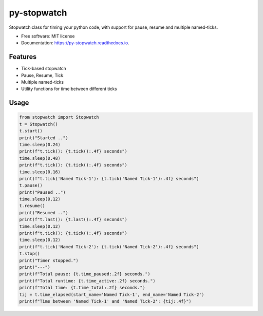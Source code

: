 ============
py-stopwatch
============

.. image:: https://img.shields.io/pypi/v/py-stopwatch?color=success
        :target: https://pypi.python.org/pypi/py_stopwatch

.. image:: https://readthedocs.org/projects/py-stopwatch/badge/?version=latest
        :target: https://py-stopwatch.readthedocs.io/en/latest/?badge=latest
        :alt: Documentation Status

.. image:: https://img.shields.io/pypi/pyversions/py-stopwatch
        :target: https://pypi.python.org/pypi/py-stopwatch
        :alt: Python Version Support

.. image:: https://img.shields.io/github/issues/hrishikeshrt/py_stopwatch
        :target: https://github.com/hrishikeshrt/py_stopwatch/issues
        :alt: GitHub Issues

.. image:: https://img.shields.io/github/followers/hrishikeshrt?style=social
        :target: https://github.com/hrishikeshrt
        :alt: GitHub Followers

.. image:: https://img.shields.io/twitter/follow/hrishikeshrt?style=social
        :target: https://twitter.com/hrishikeshrt
        :alt: Twitter Followers


Stopwatch class for timing your python code, with support for pause, resume and multiple named-ticks.

* Free software: MIT license
* Documentation: https://py-stopwatch.readthedocs.io.


Features
========

* Tick-based stopwatch
* Pause, Resume, Tick
* Multiple named-ticks
* Utility functions for time between different ticks


Usage
=====

.. code-block:: python

    from stopwatch import Stopwatch
    t = Stopwatch()
    t.start()
    print("Started ..")
    time.sleep(0.24)
    print(f"t.tick(): {t.tick():.4f} seconds")
    time.sleep(0.48)
    print(f"t.tick(): {t.tick():.4f} seconds")
    time.sleep(0.16)
    print(f"t.tick('Named Tick-1'): {t.tick('Named Tick-1'):.4f} seconds")
    t.pause()
    print("Paused ..")
    time.sleep(0.12)
    t.resume()
    print("Resumed ..")
    print(f"t.last(): {t.last():.4f} seconds")
    time.sleep(0.12)
    print(f"t.tick(): {t.tick():.4f} seconds")
    time.sleep(0.12)
    print(f"t.tick('Named Tick-2'): {t.tick('Named Tick-2'):.4f} seconds")
    t.stop()
    print("Timer stopped.")
    print("---")
    print(f"Total pause: {t.time_paused:.2f} seconds.")
    print(f"Total runtime: {t.time_active:.2f} seconds.")
    print(f"Total time: {t.time_total:.2f} seconds.")
    tij = t.time_elapsed(start_name='Named Tick-1', end_name='Named Tick-2')
    print(f"Time between 'Named Tick-1' and 'Named Tick-2': {tij:.4f}")
